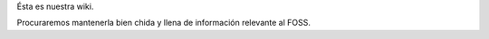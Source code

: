 Ésta es nuestra wiki.

Procuraremos mantenerla bien chida y llena de información relevante al FOSS.
